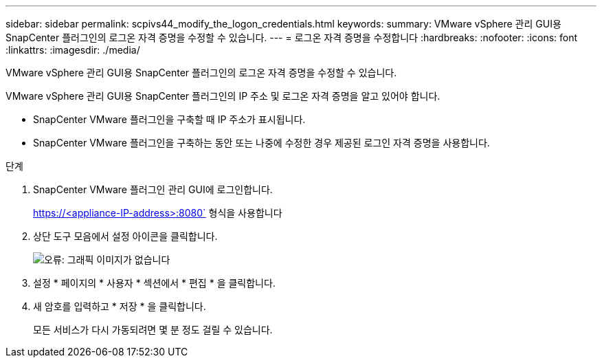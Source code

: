 ---
sidebar: sidebar 
permalink: scpivs44_modify_the_logon_credentials.html 
keywords:  
summary: VMware vSphere 관리 GUI용 SnapCenter 플러그인의 로그온 자격 증명을 수정할 수 있습니다. 
---
= 로그온 자격 증명을 수정합니다
:hardbreaks:
:nofooter: 
:icons: font
:linkattrs: 
:imagesdir: ./media/


VMware vSphere 관리 GUI용 SnapCenter 플러그인의 로그온 자격 증명을 수정할 수 있습니다.

VMware vSphere 관리 GUI용 SnapCenter 플러그인의 IP 주소 및 로그온 자격 증명을 알고 있어야 합니다.

* SnapCenter VMware 플러그인을 구축할 때 IP 주소가 표시됩니다.
* SnapCenter VMware 플러그인을 구축하는 동안 또는 나중에 수정한 경우 제공된 로그인 자격 증명을 사용합니다.


.단계
. SnapCenter VMware 플러그인 관리 GUI에 로그인합니다.
+
https://<appliance-IP-address>:8080` 형식을 사용합니다

. 상단 도구 모음에서 설정 아이콘을 클릭합니다.
+
image:scpivs44_image28.jpg["오류: 그래픽 이미지가 없습니다"]

. 설정 * 페이지의 * 사용자 * 섹션에서 * 편집 * 을 클릭합니다.
. 새 암호를 입력하고 * 저장 * 을 클릭합니다.
+
모든 서비스가 다시 가동되려면 몇 분 정도 걸릴 수 있습니다.



